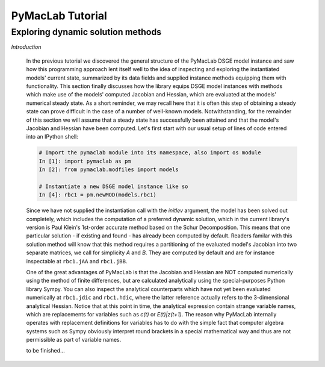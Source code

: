 .. index:: cloud; sphinx theme, sphinx theme; cloud

=======================
PyMacLab Tutorial
=======================

Exploring dynamic solution methods
==================================

*Introduction*

  In the previous tutorial we discovered the general structure of the PyMacLab DSGE model instance and saw how this programming approach lent
  itself well to the idea of inspecting and exploring the instantiated models' current state, summarized by its data fields and supplied
  instance methods equipping them with functionality. This section finally discusses how the library equips DSGE model instances with methods
  which make use of the models' computed Jacobian and Hessian, which are evaluated at the models' numerical steady state. As a short reminder,
  we may recall here that it is often this step of obtaining a steady state can prove difficult in the case of a number of well-known models.
  Notwithstanding, for the remainder of this section we will assume that a steady state has successfully been attained and that the model's
  Jacobian and Hessian have been computed. Let's first start with our usual setup of lines of code entered into an IPython shell:

  .. sourcecode:: ipython

    # Import the pymaclab module into its namespace, also import os module
    In [1]: import pymaclab as pm
    In [2]: from pymaclab.modfiles import models

    # Instantiate a new DSGE model instance like so
    In [4]: rbc1 = pm.newMOD(models.rbc1)

  Since we have not supplied the instantiation call with the `initlev` argument, the model has been solved out completely, which includes the
  computation of a preferred dynamic solution, which in the current library's version is Paul Klein's 1st-order accurate method based on the
  Schur Decomposition. This means that one particular solution - if existing and found - has already been computed by default. Readers familar
  with this solution method will know that this method requires a partitioning of the evaluated model's Jacobian into two separate matrices, we
  call for simplicity `A` and `B`. They are computed by default and are for instance inspectable at ``rbc1.jAA`` and ``rbc1.jBB``.

  One of the great advantages of PyMacLab is that the Jacobian and Hessian are NOT computed numerically using the method of finite differences,
  but are calculated analytically using the special-purposes Python library Sympy. You can also inspect the analytical counterparts which have not yet
  been evaluated numerically at ``rbc1.jdic`` and ``rbc1.hdic``, where the latter reference actually refers to the 3-dimensional analytical
  Hessian. Notice that at this point in time, the analytical expression contain strange variable names, which are replacements for variables such
  as `c(t)` or `E(t)|z(t+1)`. The reason why PyMacLab internally operates with replacement definitions for variables has to do with the simple
  fact that computer algebra systems such as Sympy obviously interpret round brackets in a special mathematical way and thus are not permissible
  as part of variable names.

  to be finished...
